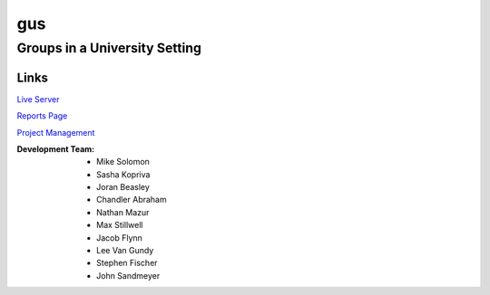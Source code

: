 =====
gus
=====
Groups in a University Setting
--------------------------------
 
Links
*****
`Live Server 
<http://guspy.joranbeasley.com>`_

`Reports Page
<http://guspy.joranbeasley.com/reports/index.html>`_

`Project Management
<http://test.joranbeasley.com/project_management>`_

:Development Team:
	- Mike Solomon
	- Sasha Kopriva
	- Joran Beasley
	- Chandler Abraham
	- Nathan Mazur
	- Max Stillwell
	- Jacob Flynn
	- Lee Van Gundy
	- Stephen Fischer
	- John Sandmeyer

